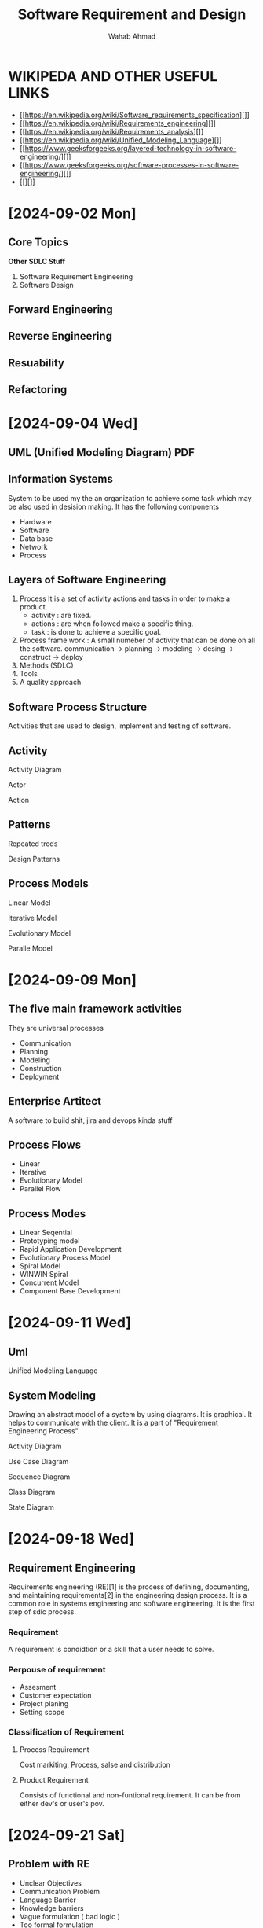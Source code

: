 #+TITLE: Software Requirement and Design
#+AUTHOR: Wahab Ahmad
* WIKIPEDA AND OTHER USEFUL LINKS
- [[https://en.wikipedia.org/wiki/Software_requirements_specification][]]
- [[https://en.wikipedia.org/wiki/Requirements_engineering][]]
- [[https://en.wikipedia.org/wiki/Requirements_analysis][]]
- [[https://en.wikipedia.org/wiki/Unified_Modeling_Language][]]
- [[https://www.geeksforgeeks.org/layered-technology-in-software-engineering/][]]
- [[https://www.geeksforgeeks.org/software-processes-in-software-engineering/][]]
- [[][]]
* [2024-09-02 Mon]
** Core Topics
*Other SDLC Stuff*
1. Software Requirement Engineering
2. Software Design
** Forward Engineering
** Reverse Engineering
** Resuability
** Refactoring
* [2024-09-04 Wed]
** UML (Unified Modeling Diagram) PDF
** Information Systems
System to be used my the an organization to achieve some task which may be also used in desision making.
It has the following components
- Hardware
- Software
- Data base
- Network
- Process
** Layers of Software Engineering
1. Process
   It is a set of activity actions and tasks in order to make a product.
   - activity : are fixed.
   - actions : are when followed make a specific thing.
   - task : is done to achieve a specific goal.
2. Process frame work : A small numeber of activity that can be done on all the software.
   communication -> planning -> modeling -> desing -> construct -> deploy
3. Methods (SDLC)
4. Tools
5. A quality approach
** Software Process Structure
Activities that are used to design, implement and testing of software.
** Activity
**** Activity Diagram
**** Actor
**** Action
** Patterns
Repeated treds
**** Design Patterns
** Process Models
**** Linear Model
**** Iterative Model
**** Evolutionary Model
**** Paralle Model
* [2024-09-09 Mon]
** The five main framework activities
They are universal processes
- Communication
- Planning
- Modeling
- Construction
- Deployment
** Enterprise Artitect
A software to build shit, jira and devops kinda stuff
** Process Flows
- Linear
- Iterative
- Evolutionary Model
- Parallel Flow
** Process Modes
- Linear Seqential
- Prototyping model
- Rapid Application Development
- Evolutionary Process Model
- Spiral Model
- WINWIN Spiral
- Concurrent Model
- Component Base Development
* [2024-09-11 Wed]
** Uml
Unified Modeling Language
** System Modeling
Drawing an abstract model of a system by using diagrams.
It is graphical.
It helps to communicate with the client.
It is a part of "Requirement Engineering Process".
**** Activity Diagram
**** Use Case Diagram
**** Sequence Diagram
**** Class Diagram
**** State Diagram
* [2024-09-18 Wed]
** Requirement Engineering
Requirements engineering (RE)[1] is the process of defining, documenting, and maintaining requirements[2] in the engineering design process. It is a common role in systems engineering and software engineering.
It is the first step of sdlc process.
*** Requirement
A requirement is condidtion or a skill that a user needs to solve.
*** Perpouse of requirement
- Assesment
- Customer expectation
- Project planing
- Setting scope
*** Classification of Requirement
**** Process Requirement
Cost markiting, Process, salse and distribution
**** Product Requirement
Consists of functional and non-funtional requirement.
It can be from either dev's or user's pov.
* [2024-09-21 Sat]
** Problem with RE
- Unclear Objectives
- Communication Problem
- Language Barrier
- Knowledge barriers
- Vague formulation ( bad logic )
- Too formal formulation
- Instability
- Bad Quality
- User incoicment
- Overlook requirement
- In accurate planning
  Minimal specification
** Quality
- Necessay
- Feasible
- Correct
- Concise
- Unambigous
- Complete
- Consistant
- Verification
- Traceable
- Allocated
- Design
- No redundancy
- Written using standards
- Assined to a unique identifier
- Devoid Of Classes
** Priorty
- Commitment
- Fault
- Urgercy
- Evaluation of risk
** Requirement Management
Include processes for identification and management or requirement
*** standards for it
- ISO 9000
- ISO 9126
- IEEE 610
- IEEE 830
- IEEE 1233
*** reason why it is negleted
*** Possible consequences
( there is a quiz on Moday and Wednesday is assignment day )
